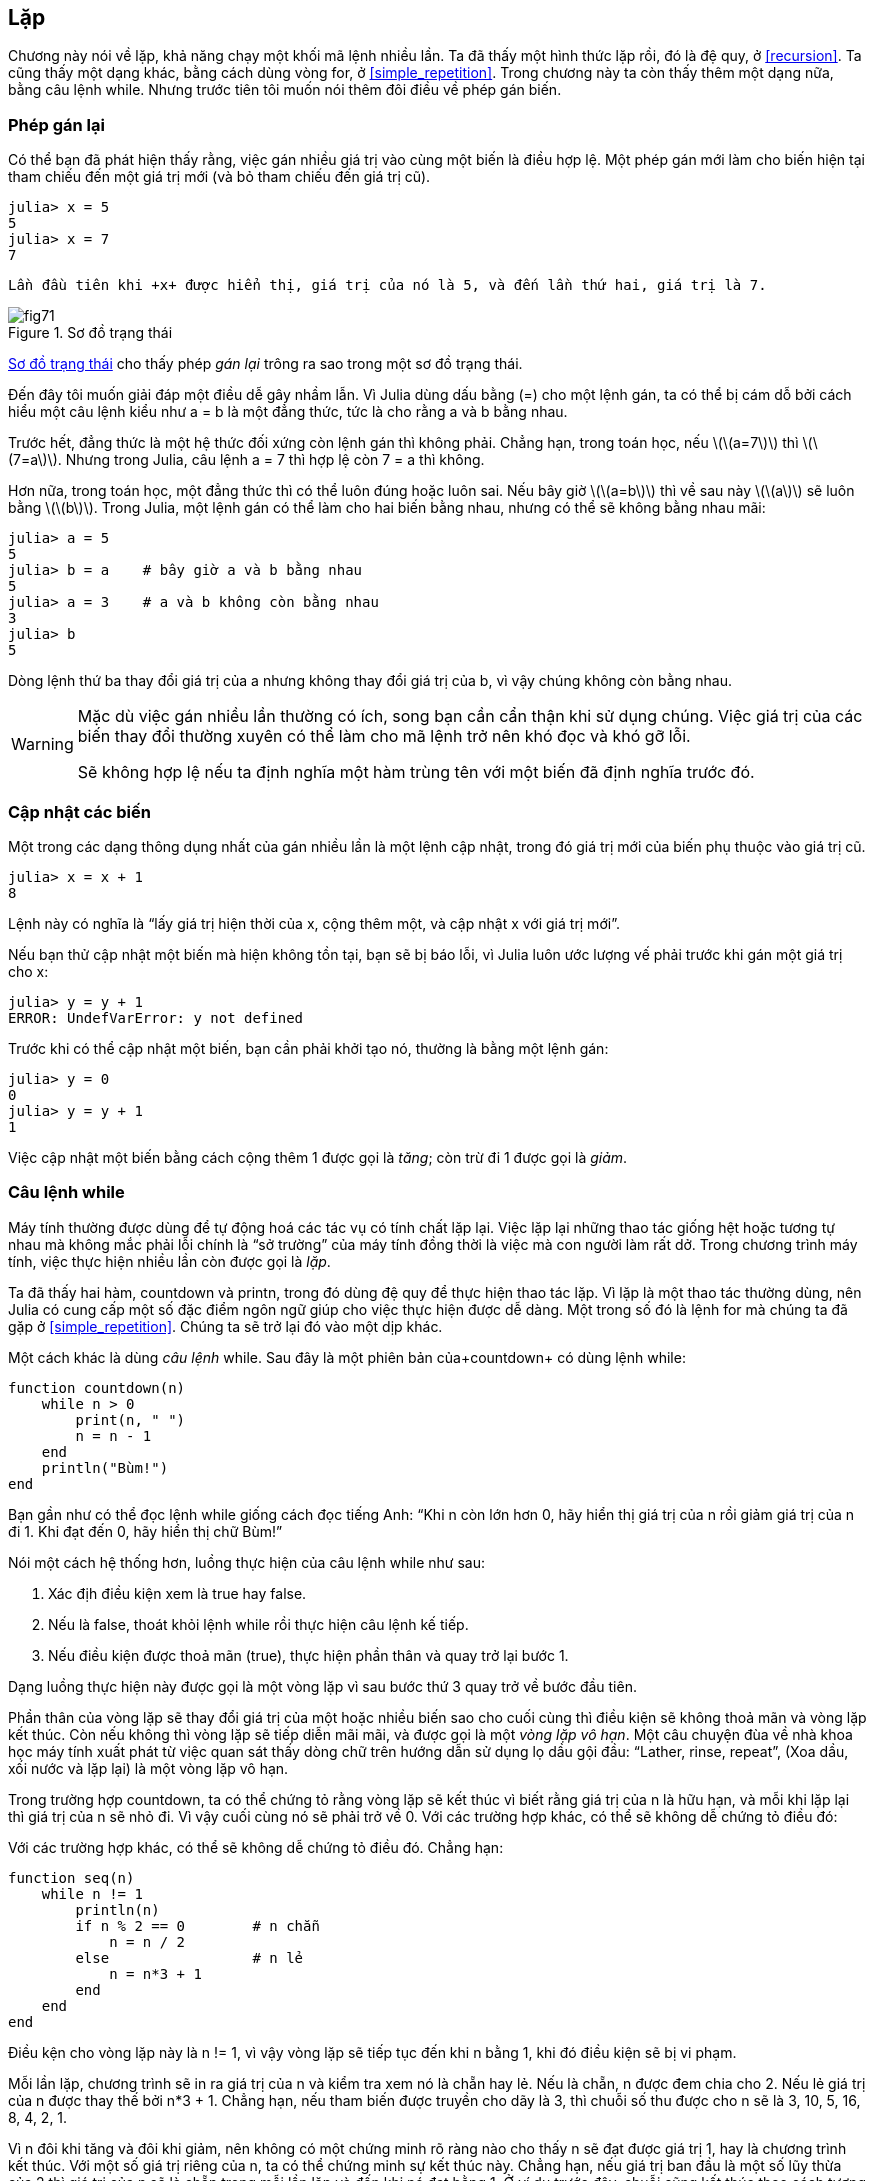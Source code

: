 [[chap07]]
== Lặp

Chương này nói về lặp, khả năng chạy một khối mã lệnh nhiều lần. Ta đã thấy một hình thức lặp rồi, đó là đệ quy, ở <<recursion>>. Ta cũng thấy một dạng khác, bằng cách dùng vòng +for+, ở <<simple_repetition>>. Trong chương này ta còn thấy thêm một dạng nữa, bằng câu lệnh +while+. Nhưng trước tiên tôi muốn nói thêm đôi điều về phép gán biến.
(((lặp)))(((đệ quy)))(((vòng for)))


=== Phép gán lại

Có thể bạn đã phát hiện thấy rằng, việc gán nhiều giá trị vào cùng một biến là điều hợp lệ. Một phép gán mới làm cho biến hiện tại tham chiếu đến một giá trị mới (và bỏ tham chiếu đến giá trị cũ).

[source,@julia-repl-test chap07]
----
julia> x = 5
5
julia> x = 7
7
----

 Lần đầu tiên khi +x+ được hiển thị, giá trị của nó là 5, và đến lần thứ hai, giá trị là 7.

[[fig07-1]]
.Sơ đồ trạng thái
image::images/fig71.svg[]

<<fig07-1>> cho thấy phép _gán lại_ trông ra sao trong một sơ đồ trạng thái.
(((phép gán lại)))(((sơ đồ trạng thái)))

Đến đây tôi muốn giải đáp một điều dễ gây nhầm lẫn. Vì Julia dùng dấu bằng (+=+) cho một lệnh gán, ta có thể bị cám dỗ bởi cách hiểu một câu lệnh kiểu như +a = b+ là một đẳng thức, tức là cho rằng +a+ và +b+ bằng nhau.
(((lệnh gán)))

Trước hết, đẳng thức là một hệ thức đối xứng còn lệnh gán thì không phải. Chẳng hạn, trong toán học, nếu latexmath:[\(a=7\)] thì latexmath:[\(7=a\)]. Nhưng trong Julia, câu lệnh +a = 7+ thì hợp lệ còn +7 = a+ thì không.

Hơn nữa, trong toán học, một đẳng thức thì có thể luôn đúng hoặc luôn sai. Nếu bây giờ latexmath:[\(a=b\)] thì về sau này latexmath:[\(a\)] sẽ luôn bằng latexmath:[\(b\)]. Trong Julia, một lệnh gán có thể làm cho hai biến bằng nhau, nhưng có thể sẽ không bằng nhau mãi:

[source,@julia-repl-test]
----
julia> a = 5
5
julia> b = a    # bây giờ a và b bằng nhau
5
julia> a = 3    # a và b không còn bằng nhau 
3
julia> b
5
----

Dòng lệnh thứ ba thay đổi giá trị của +a+ nhưng không thay đổi giá trị của +b+, vì vậy chúng không còn bằng nhau.

[WARNING]
====
Mặc dù việc gán nhiều lần thường có ích, song bạn cần cẩn thận khi sử dụng chúng. Việc giá trị của các biến thay đổi thường xuyên có thể làm cho mã lệnh trở nên khó đọc và khó gỡ lỗi.

Sẽ không hợp lệ nếu ta định nghĩa một hàm trùng tên với một biến đã định nghĩa trước đó.
====


=== Cập nhật các biến

Một trong các dạng thông dụng nhất của gán nhiều lần là một lệnh cập nhật, trong đó giá trị mới của biến phụ thuộc vào giá trị cũ.
(((cập nhật)))

[source,@julia-repl-test chap07]
----
julia> x = x + 1
8
----

Lệnh này có nghĩa là “lấy giá trị hiện thời của +x+, cộng thêm một, và cập nhật +x+ với giá trị mới”.

Nếu bạn thử cập nhật một biến mà hiện không tồn tại, bạn sẽ bị báo lỗi, vì Julia luôn ước lượng vế phải trước khi gán một giá trị cho +x+:
(((UndefVarError)))

[source,@julia-repl-test]
----
julia> y = y + 1
ERROR: UndefVarError: y not defined
----

Trước khi có thể cập nhật một biến, bạn cần phải khởi tạo nó, thường là bằng một lệnh gán:
(((khởi tạo)))

[source,@julia-repl-test]
----
julia> y = 0
0
julia> y = y + 1
1
----

Việc cập nhật một biến bằng cách cộng thêm 1 được gọi là _tăng_; còn trừ đi 1 được gọi là _giảm_.
(((tăng)))(((giảm)))


=== Câu lệnh +while+

Máy tính thường được dùng để tự động hoá các tác vụ có tính chất lặp lại. Việc lặp lại những thao tác giống hệt hoặc tương tự nhau mà không mắc phải lỗi chính là “sở trường” của máy tính đồng thời là việc mà con người làm rất dở. Trong chương trình máy tính, việc thực hiện nhiều lần còn được gọi là _lặp_.
(((lặp)))

Ta đã thấy hai hàm, +countdown+ và +printn+, trong đó dùng đệ quy để thực hiện thao tác lặp.  Vì lặp là một thao tác thường dùng, nên Julia có cung cấp một số đặc điểm ngôn ngữ giúp cho việc thực hiện được dễ dàng. Một trong số đó là lệnh +for+  mà chúng ta đã gặp ở <<simple_repetition>>. Chúng ta sẽ trở lại đó vào một dịp khác.
(((đệ quy)))(((lệnh for)))

Một cách khác là dùng _câu lệnh_ +while+. Sau đây là một phiên bản của+countdown+ có dùng lệnh +while+:
(((while)))((("từ khóa", "while", see="while")))(((while, câu lệnh)))((("câu lệnh", "while", see="while, câu lệnh")))

[source,@julia-setup]
----
function countdown(n)
    while n > 0
        print(n, " ")
        n = n - 1
    end
    println("Bùm!")
end
----

Bạn gần như có thể đọc lệnh +while+ giống cách đọc tiếng Anh: “Khi +n+ còn lớn hơn 0, hãy hiển thị giá trị của +n+ rồi giảm giá trị của +n+ đi 1. Khi đạt đến 0, hãy hiển thị chữ Bùm!”
(((đếm ngược)))

Nói một cách hệ thống hơn, luồng thực hiện của câu lệnh +while+ như sau:
(((luồng thực thi)))

. Xác địh điều kiện xem là true hay false.

. Nếu là false, thoát khỏi lệnh while rồi thực hiện câu lệnh kế tiếp.

. Nếu điều kiện được thoả mãn (true), thực hiện phần thân và quay trở lại bước 1.

Dạng luồng thực hiện này được gọi là một vòng lặp vì sau bước thứ 3 quay trở về bước đầu tiên.
(((vòng lặp)))

Phần thân của vòng lặp sẽ thay đổi giá trị của một hoặc nhiều biến sao cho cuối cùng thì điều kiện sẽ không thoả mãn và vòng lặp kết thúc. Còn nếu không thì vòng lặp sẽ tiếp diễn mãi mãi, và được gọi là một _vòng lặp vô hạn_. Một câu chuyện đùa về nhà khoa học máy tính xuất phát từ việc quan sát thấy dòng chữ trên hướng dẫn sử dụng lọ dầu gội đầu: “Lather, rinse, repeat”, (Xoa dầu, xối nước và lặp lại) là một vòng lặp vô hạn.
(((vòng lặp vô hạn)))

Trong trường hợp +countdown+, ta có thể chứng tỏ rằng vòng lặp sẽ kết thúc vì biết rằng giá trị của +n+ là hữu hạn, và mỗi khi lặp lại thì giá trị của +n+ sẽ nhỏ đi. Vì vậy cuối cùng nó sẽ phải trở về 0. Với các trường hợp khác, có thể sẽ không dễ chứng tỏ điều đó:

Với các trường hợp khác, có thể sẽ không dễ chứng tỏ điều đó. Chẳng hạn:
(((seq)))((("hàm", "tự định nghĩa", "seq", see="seq")))

[source,@julia-setup]
----
function seq(n)
    while n != 1
        println(n)
        if n % 2 == 0        # n chẵn
            n = n / 2
        else                 # n lẻ
            n = n*3 + 1
        end
    end
end
----

Điều kện cho vòng lặp này là +n != 1+, vì vậy vòng lặp sẽ tiếp tục đến khi +n+ bằng 1, khi đó điều kiện sẽ bị vi phạm.

Mỗi lần lặp, chương trình sẽ in ra giá trị của +n+ và kiểm tra xem nó là chẵn hay lẻ. Nếu là chẵn, +n+ được đem chia cho 2. Nếu lẻ giá trị của +n+ được thay thế bởi +pass:[n*3 + 1]+. Chẳng hạn, nếu tham biến được truyền cho dãy là 3, thì chuỗi số thu được cho +n+ sẽ là 3, 10, 5, 16, 8, 4, 2, 1.

Vì +n+ đôi khi tăng và đôi khi giảm, nên không có một chứng minh rõ ràng nào cho thấy +n+ sẽ đạt được giá trị 1, hay là chương trình kết thúc. Với một số giá trị riêng của +n+, ta có thể chứng minh sự kết thúc này. Chẳng hạn, nếu giá trị ban đầu là một số lũy thừa của 2 thì giá trị của +n+ sẽ là chẵn trong mỗi lần lặp và đến khi nó đạt bằng 1. Ở ví dụ trước đây, chuỗi cũng kết thúc theo cách tương tự kể từ số 16.

Câu hỏi được đặt ra là liệu ta có thể chứng minh rằng chương trình sẽ kết thúc với mọi giá trị dương của +n+ hay không. Cho đến giờ, chưa ai có đủ khả năng chứng minh hoặc bác bỏ nó! (Xem https://en.wikipedia.org/wiki/Collatz_conjecture.)
(((Collatz, phỏng đoán)))

===== Bài tập 7-1

Viết lại hàm +printn+ ở <<recursion>> dùng cách lặp thay vì đệ quy.


=== +break+

Đôi khi bạn chỉ biết được rằng đã đến lúc kết thúc vòng lặp trong khi đang thực hiện một nửa phần thân của vòng lặp đó. Trường hợp này bạn có thể dùng _câu lệnh break_ để thoát khỏi vòng lặp.
(((break)))((("từ khóa", "break", see="break")))(((break, câu lệnh)))((("câu lệnh", "break", see="break, câu lệnh")))

Chẳng hạn, giả sử như bạn muốn nhận dữ liệu nhập vào bởi người dùng cho đến lúc họ gõ xong. Bạn có thể viết như sau:
(((readline)))

[source,julia]
----
while true
    print("> ")
    line = readline()
    if line == "xong"
        break
    end
    println(line)
end
println("Xong!")
----

Điều kiện lặp là +true+, tức là luôn đúng, vì vậy vòng lặp tiếp diễn đến khi nó gặp phải lệnh break.

Ở mỗi lần lặp, nó nhắc người dùng bằng cách hiện ra kí hiệu ’>’. Nếu người dùng gõ vào chữ +xong+, lệnh break sẽ giúp thoát khỏi vòng lặp. Còn không thì chương trình sẽ hiện lại bất cứ dòng chữ gì người dùng đã nhập vào, rồi trở lại đầu vòng lặp. Sau đây là một lần chạy thử:

[source]
----
> chưa xong
chưa xong
> xong
Xong!
----

Cách viết vòng lặp while như thế này rất thường gặp vì bạn có thể kiểm tra điều kiện ở bất kì nơi nào trong vòng lặp (chứ không riêng ở đầu vòng lặp) và có thể khẳng định điều kiện dừng lặp (“hãy dừng ngay khi điều này xảy ra”) thay vì chỉ nói một cách phủ định (“cứ tiếp tục đến khi điều đó xảy ra”).


=== +continue+

Lệnh break thoát khỏi vòng lặp. Khi gặp một _lệnh continue_ trong vòng lặp, quyền điều khiển sẽ nhảy đến đầu vòng trong lần lặp kế tiếp, bỏ qua không thực thi tất thảy mã lệnh còn lại trong phần thân lần lặp hiện thời. Chẳng hạn:
(((continue)))((("từ khóa", "continue", see="continue")))(((continue, câu lệnh)))((("câu lệnh", "continue", see="continue, câu lệnh")))

[source,@julia]
----
for i in 1:10
    if i % 3 == 0
        continue
    end
    print(i, " ")
end
----

Nếu +i+ chia hết cho 3, câu lệnh continue sẽ dừng lần lặ hiện thời và bắt đầu lần lặp kế tiếp. Chỉ những số nào chia hết cho 3 trong khoảng từ 1 đến 10 mới được in ra.

[[square_roots]]
=== Căn bậc hai

ác vòng lặp thường được dùng trong những chương trình ở đó có tính các trị số bằng cách bắt đầu với một ước lượng rồi liên lục tính lặp để có được xấp xỉ tốt hơn.

Chẳng hạn, một cách tính căn bậc hai là phương pháp Newton. Giả sử bạn muốn tính căn bậc hai của latexmath:[\(a\)]. Nếu bạn bắt đầu với một giá trị ước lượng bất kì, latexmath:[\(x\)], bạn có thể tính ra một ước lượng khác tốt hơn theo công thức:
(((phương pháp Newton)))

[latexmath]
++++
\begin{equation}
{y = \frac{1}{2}\left(x + \frac{a}{x}\right)}
\end{equation}
++++
Chẳng hạn, nếu latexmath:[\(a\)] bằng 4 và latexmath:[\(x\)] bằng 3:

[source,@julia-repl-test chap07]
----
julia> a = 4
4
julia> x = 3
3
julia> y = (x + a/x) / 2
2.1666666666666665
----

Kết quả đã sát hơn đáp số đúng (latexmath:[\(\sqrt 4 = 2\)]). Nếu ta tiếp tục lặp lại quá trình này bằng giá trị ước lượng mới, kết quả thu được còn gần đúng nữa:

[source,@julia-repl-test chap07]
----
julia> x = y
2.1666666666666665
julia> y = (x + a/x) / 2
2.0064102564102564
----

Sau một số lần cập nhật, kết quả ước lượng sẽ gần như chính xác:

[source,@julia-repl-test chap07]
----
julia> x = y
2.0064102564102564
julia> y = (x + a/x) / 2
2.0000102400262145
julia> x = y
2.0000102400262145
julia> y = (x + a/x) / 2
2.0000000000262146
----

Nhìn chung ta không thể nói trước rằng sẽ cần tính lặp bao nhiêu lần để thu được kết quả đúng, nhưng ta biết rằng khi ta tiến đến giá trị đúng thì các giá trị ước lượng tìm được sẽ không còn dao động nữa:

[source,@julia-repl-test chap07]
----
julia> x = y
2.0000000000262146
julia> y = (x + a/x) / 2
2.0
julia> x = y
2.0
julia> y = (x + a/x) / 2
2.0
----

Khi +y == x+, ta có thể dừng lại. Sau đây là một vòng lặp bắt đầu bằng một giá trị ước lượng, +x+, và sau đó điều chỉnh nó đến khi giá trị này ngừng dao động:

[source,julia]
----
while true
    println(x)
    y = (x + a/x) / 2
    if y == x
        break
    end
    x = y
end
----

Với phần lớn các giá trị của +a+ cách làm này khá hiệu quả, nhưng nói chung việc kiểm tra điều kiện bằng nhau giữa hai số thập phân float là nguy hiểm. Các giá trị số có phần thập phân chỉ gần đúng: hầu hết các số hữu tỉ, như latexmath:[\(\frac{1}{3}\)], và số vô tỉ, như latexmath:[\(\sqrt 2\)], đều không thể biểu diễn được chính xác dưới dạng +Float64+.

Thay vì kiểm tra xem +x+ và +y+ có đúng bằng nhau không, cách làm an toàn hơn là dùng hàm có sẵn +abs+ để tính giá trị tuyệt đối, hay độ lớn của hiệu giữa hai số này:
(((abs)))

[source,julia]
----
if abs(y-x) < ε
    break
end
----

trong đó +ε+ (*+\varepsilon TAB+*) nhận một giá trị như +0.0000001+ tùy thuộc vào yêu cầu độ chính xác mà ta cần là bao nhiêu.


=== Thuật toán

Phương pháp Newton là ví dụ cho một _thuật toán_: đó là một quá trình, một cơ chế để giải một lớp các bài toán (trong trường hợp này là bài toán tính căn bậc hai).
(((algorithm)))

Để hiểu thuật toán là gì, có lẽ sẽ tiện hơn nếu ta sẽ xét một thứ không phải là thuật toán. Khi bạn học cách nhân hai chữ số với nhau, có thể bạn đã thuộc lòng bảng cửu chương. Như vậy bạn đã ghi nhớ được 100 kết quả phép tính riêng biệt. Những kiến thức như vậy không phải là thuật toán.

Nhưng nếu “lười biếng”, bạn có thể dùng mẹo để tính nhẩm. Chẳng hạn, để tìm tích số giữa latexmath:[\(n\)] và 9, bạn có thể viết chữ số đầu là latexmath:[\(n-1\)] và chữ số sau là latexmath:[\(10-n\)]. Mẹo này cho lời giải tổng quát với mọi phép tính giữa số có một chữ số với 9. Đó chính là thuật toán!

Tương tự, kĩ thuật mà bạn đã được học như phép cộng / trừ có nhớ, phép chia có nhớ đều là các thuật toán. Một trong những thuộc tính của thuật toán là để thực hiện chúng thì không cần trí thông minh. Đó là những quá trình trong đó gồm các bước nối tiếp nhau dựa trên một số quy luật đơn giản.

Thực hiện thuật toán thì nhàm chán, song việc thiết kế các thuật toán lại thú vị, đầy thách thức trí tuệ, và là phần trọng tâm của khoa học máy tính.

Có những việc mà chúng ta làm một cách tự nhiên, chẳng chút khó khăn hay phải nghĩ ngợi gì, lại chính là những điều khó diễn giải thành thuật toán nhất. Một ví dụ điển hình là việc hiểu ngôn ngữ tự nhiên. Tất cả chúng ta đều có khả năng này, nhưng đến nay chưa ai giải thích được là _bằng cách nào_ mà chúng ta hiểu nó, ít nhất là giải thích không cần dưới hình thức một thuật toán.


=== Gỡ lỗi

Khi bạn bắt đầu viết những chương trình lớn, bạn có thể sẽ phải dành nhiều thời gian hơn để gỡ lỗi. Nhiều dòng mã lệnh đồng nghĩa với nhiều khả năng mắc lỗi và nhiều chỗ dễ phát sinh ra lỗi hơn.
(((gỡ lỗi)))

Một cách cắt giảm thời gian gỡ lỗi là “phân đôi”. Chẳng hạn, nếu chương trình của bạn có 100 dòng lệnh và nếu bạn cần kiểm tra lần lượt từng dòng một sẽ mất 100 bước.
(((gỡ lỗi bằng phân đôi)))

Thay vì vậy, hãy thử chia đôi bài toán. Nhìn vào khu vực giữa của chương trình, kiếm lấy một giá trị trung gian mà bạn có thể kiểm tra được. Thêm vào một câu lệnh print (hoặc là một cách nào khác để tạo ra một hiệu ứng giúp ta kiểm tra) rồi chạy chương trình.
(((lệnh print)))

Nếu lần kiểm tra ở điểm giữa này mà không đạt, thì chắc chắn nửa đầu chương trình sẽ chứa lỗi. Nếu đạt, thì lỗi nằm ở nửa sau chương trình.

Mỗi khi kiểm tra như thế này, bạn đã chia nửa số dòng lệnh cần thiết phải tìm kiếm. Ít nhất là vết mặt lý thuyết thì sau sáu bước (tức là ít hơn 100), bạn sẽ có thể giảm số dòng lệnh cần kiểm tra xuống còn 1 đến 2 dòng mà thôi.

Trên thực tế, “điểm giữa của chương trình” thường không rõ ràng và đôi khi ta không thể kiểm tra được ở đó. Vì vậy việc đếm số dòng và tìm chính xác điểm giữa là vô nghĩa. Thay vào đó, hãy nghĩ đến những chỗ trong chương trình mà có nhiều khả năng xảy ra lỗi và những chỗ dễ dàng đặt kiểm tra. Sau đó chọn một chỗ kiểm tra mà bạn nghĩ khả năng xảy ra lỗi trước và sau điểm đó là ngang nhau.


=== Thuật ngữ

phép gán lại::
Phép gán giá trị mới cho một biến đã tồn tại.
(((phép gán lại)))

cập nhật::
Phép gán trong đó giá trị mới của biến phụ thuộc vào giá trị cũ.
(((cập nhật)))

khởi tạo::
Phép gán đưa một giá trị ban đầu vào cho một biến sẽ được cập nhật.
(((khởi tạo)))

tăng::
Việc cập nhật bằng cách cộng thêm vào giá trị sẵn có của một biến (thường là thêm 1).
(((tăng)))

giảm::
Việc cập nhật bằng cách bớt đi giá trị sẵn có của một biến.
(((giảm)))

lặp::
Việc thực hiện liên tục nhiều lần một nhóm các lệnh bằng cách gọi hàm đệ quy hoặc một vòng lặp.
(((lặp)))

câu lệnh while::
Câu lệnh cho phép lặp được kiểm soát bởi một điều kiện.
(((câu lệnh while)))

câu lệnh break::
Câu lệnh cho phép nhảy ra ngoài vòng lặp.
(((câu lệnh break)))

câu lệnh continue::
Câu lệnh bên trong vòng lặp để nhảy đến đầu vòng lặp của lần lặp kế tiếp.
(((câu lệnh continue)))

vòng lặp vô hạn::
Một vòng lặp trong đó điều kiện kết thúc không bao giờ được thỏa mãn.
(((vòng lặp vô hạn)))

thuật toán::
Quy trình tổng quát để giải một thể loại bài toán nhất định.
(((thuật toán)))


=== Bài tập

[[ex07-1]]
===== Bài tập 7-2

Sao chép vòng lặp từ <<square_roots>> rồi bao gói nó trong một hàm có tên +mysqrt+; hàm này nhận một tham số +a+, rồi chọn một giá trị hợp lý của +x+, và trả lại trị số ước tính căn bậc hai của +a+.
(((mysqrt)))((("hàm", "tự định nghĩa", "mysqrt", see="mysqrt")))

Để kiểm tra nó, hãy viết một hàm có tên +testsquareroot+ nhằm in ra một bảng như sau:
(((testsquareroot)))((("hàm", "tự định nghĩa", "testsquareroot", see="testsquareroot")))

[source,@julia-eval]
----
using ThinkJulia
io = IOBuffer()
testsquareroot(io)
out = String(take!(io))
println(out)
----

Cột đâu tiên có chứa một số, +a+; cột thứ hai là căn bậc hai của +a+ được tính bằng +mysqrt+; cột thứ ba là căn bậc hai được tính bằng +sqrt+; cột thứ tư là giá trị tuyệt đối của chênh lệch giữa hai kết quả tính được theo hai cách trên.

[[ex07-2]]
===== Bài tập 7-3

Hàm dựng sẵn +Meta.parse+ nhận vào một chuỗi rồi quy đổi chuỗi này thành một biểu thức. Trong Julia, có thể dùng hàm +Core.eval+ để ước lượng biểu thức đó. Chẳng hạn:
(((parse)))((("hàm", "Meta", "parse", see="parse")))(((eval)))((("hàm", "Core", "eval", see="eval")))

[source,@julia-eval chap07]
----
import Base.eval
----

[source,@julia-repl-test chap07]
----
julia> expr = Meta.parse("1+2*3")
:(1 + 2 * 3)
julia> eval(expr)
7
julia> expr = Meta.parse("sqrt(π)")
:(sqrt(π))
julia> eval(expr)
1.7724538509055159
----

Hãy viết một hàm tên là +evalloop+ để lặp lại các thao tác nhắc người dùng nhập vào chuỗi biểu thức, định giá trị nó bằng +eval+, và sau đó in ra kết quả. Vòng lặp cần tiếp tục đến tận khi người dùng nhập vào +done+, và kết thúc bằng việc trả lại giá trị của biểu thức được định giá trị sau cùng.

(((evalloop)))((("hàm", "tự định nghĩa", "evalloop", see="evalloop")))

[[ex07-3]]
===== Bài tập 7-4

Nhà toán học xuất sắc Srinivasa Ramanujan đã tìm ra một chuỗi số vô tận có thể được dùng để phát sinh ra một giá trị xấp xỉ cho số latexmath:[\(\frac{1}{\pi}\)]:

[latexmath]
++++
\begin{equation}
{\frac{1}{\pi}=\frac{2\sqrt2}{9801}\sum_{k=0}^\infty\frac{(4k)!(1103+26390k)}{(k!)^4 396^{4k}}}
\end{equation}
++++

Hãy viết một hàm tên là +estimatepi+ dùng công thức này để tính và trả lại giá trị xấp xỉ của π. Hãy dùng một vòng lặp while để tính các số hạng trong tổng đến khi số hạng cuối cùng nhỏ hơn +1e-15+ (vốn là cách biểu diễn của Julia cho latexmath:[\(10^{-15}\)]). Bạn có thể kiểm tra kết quả tính được bằng cách so sánh nó với +π+.
(((estimatepi)))((("hàm", "tự định nghĩa", "estimatepi", see="estimatepi")))
